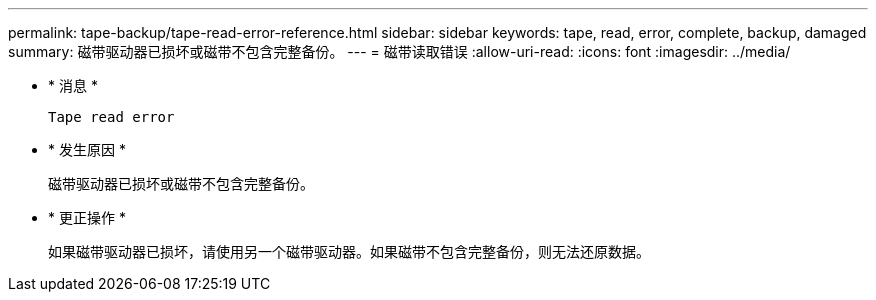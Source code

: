 ---
permalink: tape-backup/tape-read-error-reference.html 
sidebar: sidebar 
keywords: tape, read, error, complete, backup, damaged 
summary: 磁带驱动器已损坏或磁带不包含完整备份。 
---
= 磁带读取错误
:allow-uri-read: 
:icons: font
:imagesdir: ../media/


* * 消息 *
+
`Tape read error`

* * 发生原因 *
+
磁带驱动器已损坏或磁带不包含完整备份。

* * 更正操作 *
+
如果磁带驱动器已损坏，请使用另一个磁带驱动器。如果磁带不包含完整备份，则无法还原数据。


